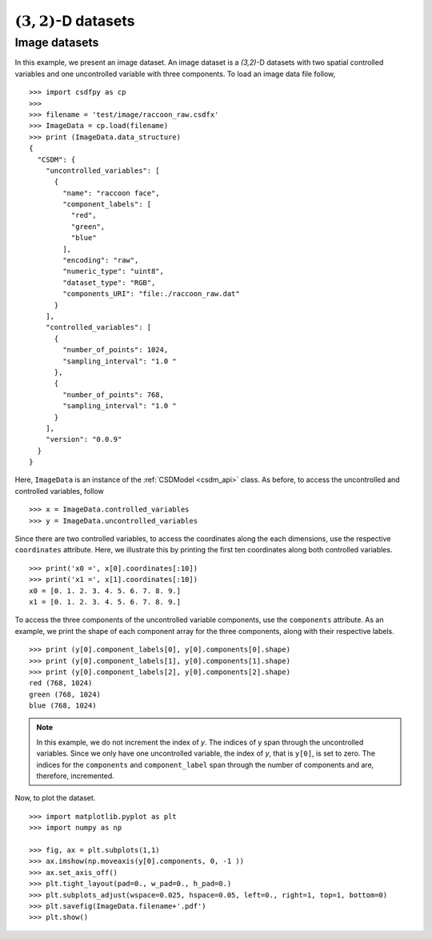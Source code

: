 

------------------------
:math:`(3,2)`-D datasets
------------------------

Image datasets
^^^^^^^^^^^^^^

In this example, we present an image dataset. An image dataset is a
`(3,2)`-D datasets with two spatial controlled variables and one
uncontrolled variable with three components. 
To load an image data file follow, ::

    >>> import csdfpy as cp
    >>>
    >>> filename = 'test/image/raccoon_raw.csdfx'
    >>> ImageData = cp.load(filename)
    >>> print (ImageData.data_structure)
    {
      "CSDM": {
        "uncontrolled_variables": [
          {
            "name": "raccoon face",
            "component_labels": [
              "red",
              "green",
              "blue"
            ],
            "encoding": "raw",
            "numeric_type": "uint8",
            "dataset_type": "RGB",
            "components_URI": "file:./raccoon_raw.dat"
          }
        ],
        "controlled_variables": [
          {
            "number_of_points": 1024,
            "sampling_interval": "1.0 "
          },
          {
            "number_of_points": 768,
            "sampling_interval": "1.0 "
          }
        ],
        "version": "0.0.9"
      }
    }

Here, ``ImageData`` is an instance of the :ref:`CSDModel <csdm_api>` class. 
As before, to access the uncontrolled and controlled variables, follow ::

    >>> x = ImageData.controlled_variables
    >>> y = ImageData.uncontrolled_variables

Since there are two controlled variables, to access the coordinates
along the each dimensions, use the respective ``coordinates``
attribute. Here, we illustrate this by printing the first ten coordinates
along both controlled variables. ::

    >>> print('x0 =', x[0].coordinates[:10])
    >>> print('x1 =', x[1].coordinates[:10])
    x0 = [0. 1. 2. 3. 4. 5. 6. 7. 8. 9.]
    x1 = [0. 1. 2. 3. 4. 5. 6. 7. 8. 9.]

To access the three components of the uncontrolled variable components,
use the ``components`` attribute. As an example, we print the shape of
each component array for the three components, along with their
respective labels. ::

    >>> print (y[0].component_labels[0], y[0].components[0].shape)
    >>> print (y[0].component_labels[1], y[0].components[1].shape)
    >>> print (y[0].component_labels[2], y[0].components[2].shape)
    red (768, 1024)
    green (768, 1024)
    blue (768, 1024)

.. note::
        In this example, we do not increment the index of `y`. The
        indices of y span through the uncontrolled variables. Since
        we only have one uncontrolled variable, the index of `y`, that
        is ``y[0]``, is set to zero. The indices for the
        ``components`` and ``component_label`` span through the number of
        components and are, therefore, incremented.

Now, to plot the dataset. ::

    >>> import matplotlib.pyplot as plt
    >>> import numpy as np

    >>> fig, ax = plt.subplots(1,1)
    >>> ax.imshow(np.moveaxis(y[0].components, 0, -1 ))
    >>> ax.set_axis_off()
    >>> plt.tight_layout(pad=0., w_pad=0., h_pad=0.)
    >>> plt.subplots_adjust(wspace=0.025, hspace=0.05, left=0., right=1, top=1, bottom=0)
    >>> plt.savefig(ImageData.filename+'.pdf')
    >>> plt.show()

.. image:: /resource/raccoon_raw.csdfx.pdf